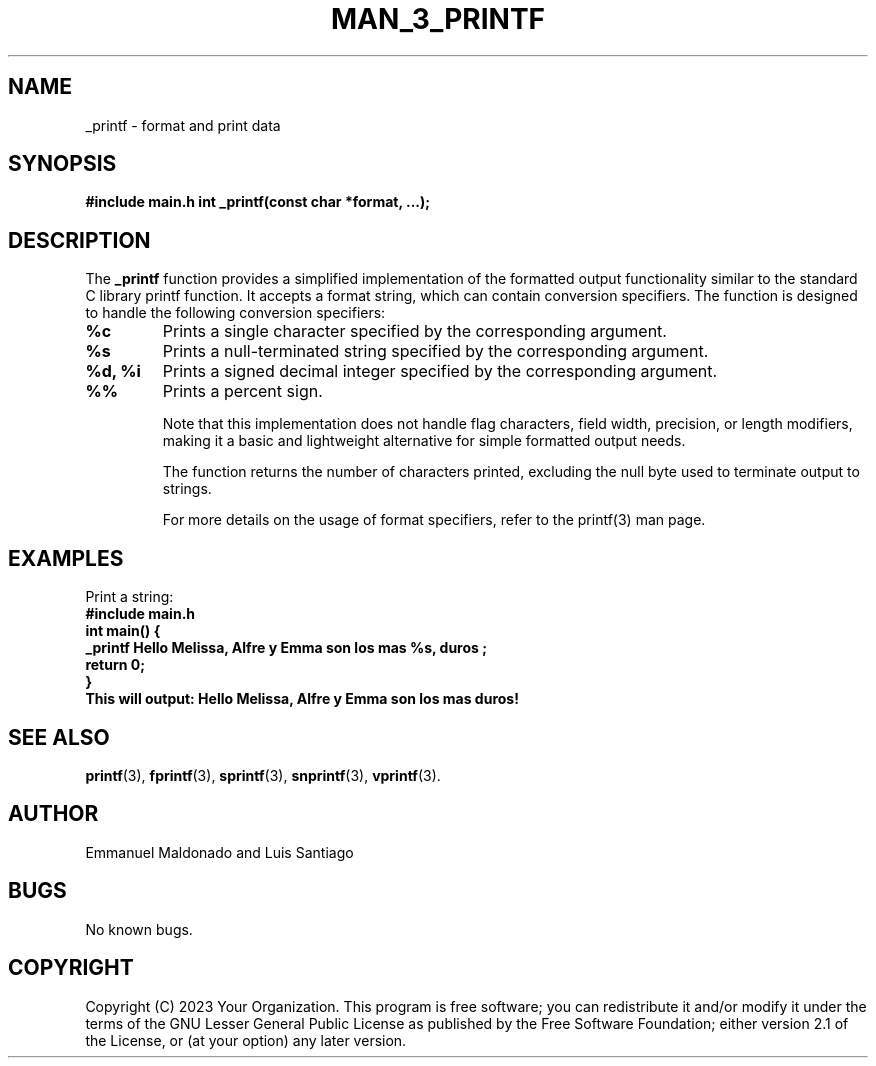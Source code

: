 .TH MAN_3_PRINTF 3 "November 2023" "Version 1.0" "User Manual"

.SH NAME
_printf \- format and print data

.SH SYNOPSIS
.B #include "main.h"
.B int _printf(const char *format, ...);

.SH DESCRIPTION
The \fB_printf\fR function provides a simplified implementation of the formatted output functionality similar to the standard C library printf function. It accepts a format string, which can contain conversion specifiers. The function is designed to handle the following conversion specifiers:

.TP
.B %c
Prints a single character specified by the corresponding argument.

.TP
.B %s
Prints a null-terminated string specified by the corresponding argument.

.TP
.B %d, %i
Prints a signed decimal integer specified by the corresponding argument.

.TP
.B %%
Prints a percent sign.

Note that this implementation does not handle flag characters, field width, precision, or length modifiers, making it a basic and lightweight alternative for simple formatted output needs.

The function returns the number of characters printed, excluding the null byte used to terminate output to strings.

For more details on the usage of format specifiers, refer to the printf(3) man page.


.SH EXAMPLES
Print a string:
.br
.B #include "main.h"
.br
.B int main() {
.br
.B     _printf "Hello Melissa, Alfre y Emma son los mas %s\\n", "duros";
.br
.B     return 0;
.br
.B }
.br
.B
This will output:
.B
Hello Melissa, Alfre y Emma son los mas duros!

.SH SEE ALSO
.BR printf (3),
.BR fprintf (3),
.BR sprintf (3),
.BR snprintf (3),
.BR vprintf (3).

.SH AUTHOR
Emmanuel Maldonado and Luis Santiago

.SH BUGS
No known bugs.

.SH COPYRIGHT
Copyright (C) 2023 Your Organization. This program is free software; you can redistribute it and/or modify it under the terms of the GNU Lesser General Public License as published by the Free Software Foundation; either version 2.1 of the License, or (at your option) any later version.
